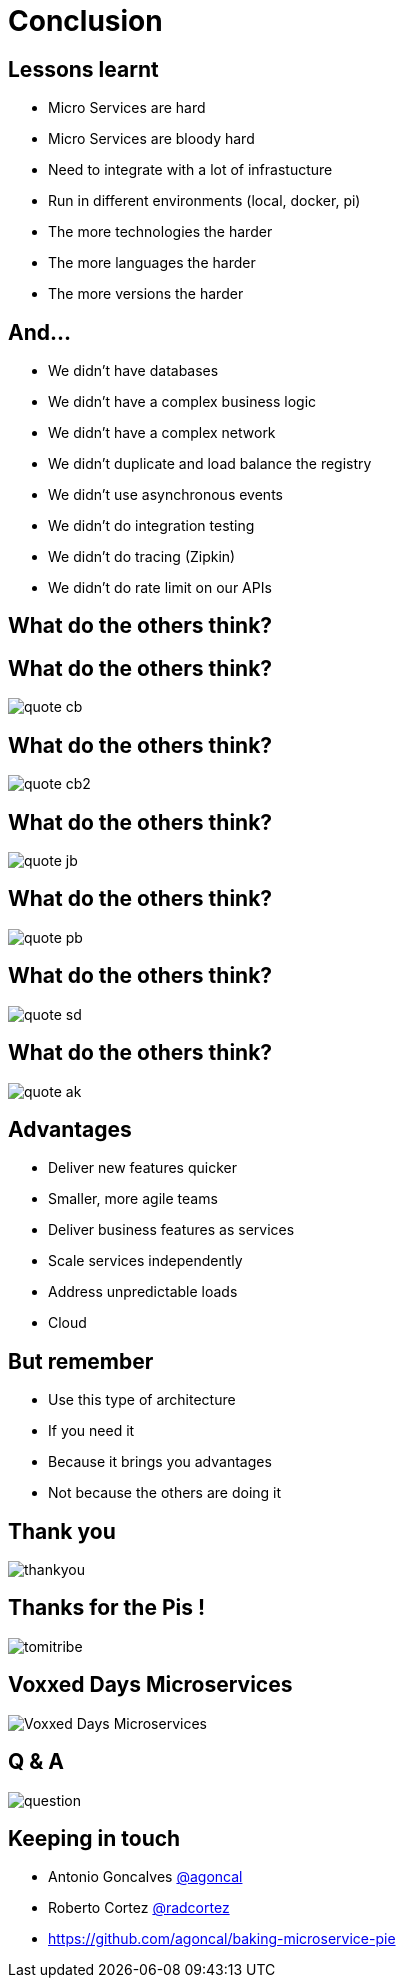 ifndef::imagesdir[:imagesdir: images]

= Conclusion

== Lessons learnt

[%step]
* Micro Services are hard
* Micro Services are bloody hard
* Need to integrate with a lot of infrastucture
* Run in different environments (local, docker, pi)
* The more technologies the harder
* The more languages the harder
* The more versions the harder

== And...

[%step]
* We didn't have databases
* We didn't have a complex business logic
* We didn't have a complex network
* We didn't duplicate and load balance the registry
* We didn't use asynchronous events
* We didn't do integration testing
* We didn't do tracing (Zipkin)
* We didn't do rate limit on our APIs

== What do the others think?

== What do the others think?

image::quote-cb.png[]

== What do the others think?

image::quote-cb2.png[]

== What do the others think?

image::quote-jb.png[]

== What do the others think?

image::quote-pb.png[]

== What do the others think?

image::quote-sd.png[]

== What do the others think?

image::quote-ak.png[]

== Advantages

[%step]
* Deliver new features quicker
* Smaller, more agile teams
* Deliver business features as services
* Scale services independently
* Address unpredictable loads
* Cloud

== But remember

[%step]
* Use this type of architecture
* If you need it
* Because it brings you advantages
* Not because the others are doing it

== Thank you

image::thankyou.jpg[]

== Thanks for the Pis !

image::tomitribe.png[]

== Voxxed Days Microservices

image::Voxxed_Days_Microservices.png[]

== Q & A

image::question.jpg[]

== Keeping in touch

* Antonio Goncalves https://twitter.com/agoncal[@agoncal]
* Roberto Cortez https://twitter.com/radcortez[@radcortez]
* https://github.com/agoncal/baking-microservice-pie

